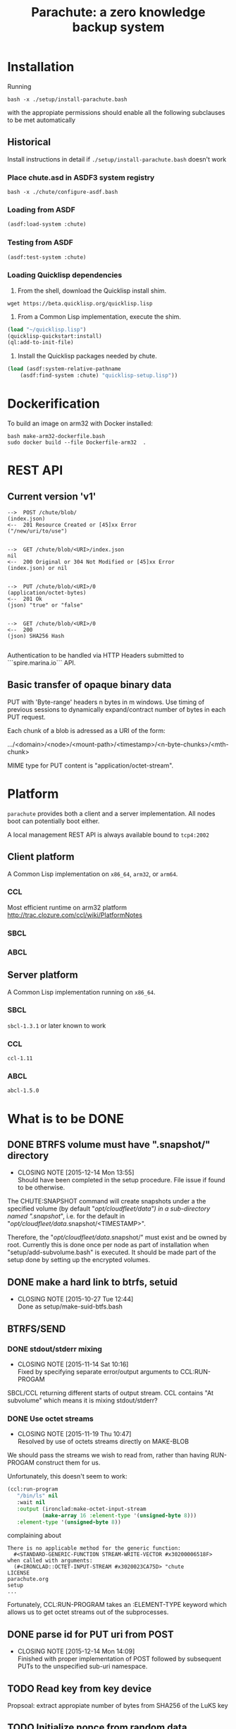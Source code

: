 #+TITLE: Parachute: a zero knowledge backup system
* Installation

Running 
#+NAME:  Basic installation of parachute in one command
#+BEGIN_SRC shell
bash -x ./setup/install-parachute.bash
#+END_SRC
with the appropiate permissions should enable all the following
subclauses to be met automatically
** Historical
Install instructions in detail if ~./setup/install-parachute.bash~ doesn't work
*** Place chute.asd in ASDF3 system registry
#+NAME: Configuration of ASDF3 system registry to find blimp-parachute
#+BEGIN_SRC shell
bash -x ./chute/configure-asdf.bash
#+END_SRC    

*** Loading from ASDF
#+BEGIN_SRC lisp
(asdf:load-system :chute)
#+END_SRC    
   
*** Testing from ASDF
#+BEGIN_SRC lisp
(asdf:test-system :chute)
#+END_SRC    

*** Loading Quicklisp dependencies
1.  From the shell, download the Quicklisp install shim.
#+BEGIN_SRC shell
wget https://beta.quicklisp.org/quicklisp.lisp
#+END_SRC  

2.  From a Common Lisp implementation, execute the shim.
#+BEGIN_SRC lisp
(load "~/quicklisp.lisp")
(quicklisp-quickstart:install)
(ql:add-to-init-file)
#+END_SRC

3.  Install the Quicklisp packages needed by chute.
#+BEGIN_SRC lisp
(load (asdf:system-relative-pathname 
    (asdf:find-system :chute) "quicklisp-setup.lisp"))
#+END_SRC    

* Dockerification
To build an image on arm32 with Docker installed:
#+BEGIN_SRC shell
bash make-arm32-dockerfile.bash 
sudo docker build --file Dockerfile-arm32  . 
#+END_SRC
* REST API
** Current version 'v1'
#+NAME: Fundamental Chute REST API
#+BEGIN_EXAMPLE
    -->  POST /chute/blob/
    (index.json)                
    <--  201 Resource Created or [45]xx Error
    ("/new/uri/to/use")


    -->  GET /chute/blob/<URI>/index.json              
    nil
    <--  200 Original or 304 Not Modified or [45]xx Error
    (index.json) or nil


    -->  PUT /chute/blob/<URI>/0    
    (application/octet-bytes)
    <--  201 Ok
    (json) "true" or "false" 


    -->  GET /chute/blob/<URI>/0
    <--  200 
    (json) SHA256 Hash

#+END_EXAMPLE

Authentication to be handled via HTTP Headers submitted to
```spire.marina.io``` API.

** Basic transfer of opaque binary data

PUT with 'Byte-range' headers n bytes in m windows.  Use timing of
previous sessions to dynamically expand/contract number of bytes in
each PUT request.

Each chunk of a blob is adressed as a URI of the form:


    .../<domain>/<node>/<mount-path>/<timestamp>/<n-byte-chunks>/<mth-chunk>


MIME type for PUT content is "application/octet-stream".

* Platform
~parachute~ provides both a client and a server implementation.  All
nodes boot can potentially boot either.

A local management REST API is always available bound to ~tcp4:2002~
** Client platform 
A Common Lisp implementation on ~x86_64~, ~arm32~, or ~arm64~.
*** CCL 
Most efficient runtime on arm32 platform
http://trac.clozure.com/ccl/wiki/PlatformNotes
*** SBCL
*** ABCL
** Server platform 
A Common Lisp implementation running on ~x86_64~.
*** SBCL
~sbcl-1.3.1~ or later known to work
*** CCL
~ccl-1.11~
*** ABCL
~abcl-1.5.0~
* What is to be DONE
** DONE BTRFS volume must have ".snapshot/" directory
   CLOSED: [2015-12-14 Mon 13:55]
   - CLOSING NOTE [2015-12-14 Mon 13:55] \\
     Should have been completed in the setup procedure.  File issue if
     found to be otherwise.
The CHUTE:SNAPSHOT command will create snapshots under a the specified
volume (by default "/opt/cloudfleet/data") in a sub-directory named
".snapshot/", i.e. for the default in
"/opt/cloudfleet/data/.snapshot/<TIMESTAMP>".

Therefore, the "/opt/cloudfleet/data/.snapshot/" must exist and be
owned by root.  Currently this is done once per node as part of
installation when "setup/add-subvolume.bash" is executed.  It should
be made part of the setup done by setting up the encrypted volumes.

** DONE make a hard link to btrfs, setuid
   CLOSED: [2015-10-27 Tue 12:44]
   - CLOSING NOTE [2015-10-27 Tue 12:44] \\
     Done as setup/make-suid-btfs.bash

**  BTRFS/SEND
*** DONE stdout/stderr mixing
    CLOSED: [2015-11-14 Sat 10:16]
    - CLOSING NOTE [2015-11-14 Sat 10:16] \\
      Fixed by specifying separate error/output arguments to CCL:RUN-PROGAM
SBCL/CCL returning different starts of output stream.  CCL contains
"At subvolume" which means it is mixing stdout/stderr?

*** DONE Use octet streams
    CLOSED: [2015-11-19 Thu 10:47]
    - CLOSING NOTE [2015-11-19 Thu 10:47] \\
      Resolved by use of octets streams directly on MAKE-BLOB
We should pass the streams we wish to read from, rather than having
RUN-PROGAM construct them for us.

Unfortunately, this doesn't seem to work:
#+BEGIN_SRC lisp
  (ccl:run-program
     "/bin/ls" nil
     :wait nil
     :output (ironclad:make-octet-input-stream
             (make-array 16 :element-type '(unsigned-byte 8)))
     :element-type '(unsigned-byte 8))
#+END_SRC

complaining about

#+BEGIN_EXAMPLE
There is no applicable method for the generic function:
  #<STANDARD-GENERIC-FUNCTION STREAM-WRITE-VECTOR #x30200006518F>
when called with arguments:
  (#<IRONCLAD::OCTET-INPUT-STREAM #x3020023CA75D> "chute
LICENSE
parachute.org
setup
...
#+END_EXAMPLE

Fortunately, CCL:RUN-PROGRAM takes an :ELEMENT-TYPE keyword which
allows us to get octet streams out of the subprocesses.

** DONE parse id for PUT uri from POST
   CLOSED: [2015-12-14 Mon 14:09]
   - CLOSING NOTE [2015-12-14 Mon 14:09] \\
     Finished with proper implementation of POST followed by subsequent
     PUTs to the unspecified sub-uri namespace.
** TODO Read key from key device
Propsoal:  extract appropiate number of bytes from SHA256 of the LuKS key
** TODO Initialize nonce from random data
Done.  But needs to be verified via a test.
** TODO Read domain from /opt/cloudfleet/data/config/blimp-vars.sh

Best implementation:  exec a bash process then read its environment table
** DONE MAKE-NEW-DIRECTORY 
   CLOSED: [2015-12-13 Sun 10:40]
   - CLOSING NOTE [2015-12-13 Sun 10:40] \\
     Use CL-FAD routines instead of ASDF.
Fails until run from the REPL.  Unsure what this entails.
** TODO Verify basic transfer
Basic transfer of backups needs to be implemented completely and
tested:

*** REST Transfer Implementation
Initial mplementation completed.  Mocks in place for many other
systems.

*** Tests of transfer integrity


**** CHUTE.TEST::TRANSFER.BLOB.1  
Transform a given file into a blob

**** CHUTE.TEST::TRANSFER.BLOB.2  

Use results of BTRFS/SEND into a blob 

** TODO Future interface for subaddressing components of a blob
For resumable transfers

#+NAME: REST for resumable transfers
#+BEGIN_SRC

                PUT /<URI>/0/<chunk-bytes>/<nth-chunk>
                ->>   201 on success or [345]00 
                  (json) "true" or "false"

                GET /<URI>/0/<chunk-bytes>/<nth-chunk>/hash/sha256  
                ->>   20x [345]xx (does 314 make sense?)
                  (json) SHA256 Hash
#+END_SRC

** (at first without byte ranges).
Implementation use HTTP 'Byte-range' header to files attached/detatched via mmap().

** TODO Tests for use cases
** TODO Metadata transcriptions
*** URI Scheme for previous link
** TODO Generalize filesytem snapshoting abstraction 
Implement ZFS.
* Notes
** Osicat failing to grovel
<https://github.com/osicat/osicat/pull/11/files>
* Colophon
#+BEGIN_EXAMPLE
<mark@evenson.eu>
Created: 01-OCT-2015
Revised: <2017-11-29 Wed 16:18>
#+END_EXAMPLE


